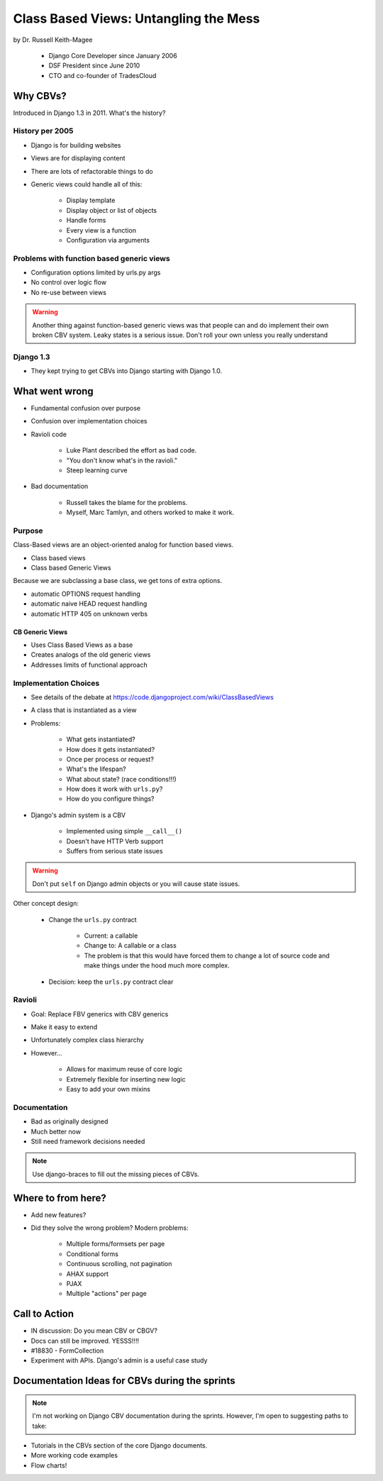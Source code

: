 =======================================
Class Based Views: Untangling the Mess
=======================================

by Dr. Russell Keith-Magee

    * Django Core Developer since January 2006
    * DSF President since June 2010
    * CTO and co-founder of TradesCloud

Why CBVs?
============

Introduced in Django 1.3 in 2011. What's the history?


History per 2005
-------------------

* Django is for building websites
* Views are for displaying content
* There are lots of refactorable things to do
* Generic views could handle all of this:

    * Display template
    * Display object or list of objects
    * Handle forms
    * Every view is a function
    * Configuration via arguments
    
Problems with function based generic views
------------------------------------------

* Configuration options limited by urls.py args
* No control over logic flow
* No re-use between views

.. warning:: Another thing against function-based generic views was that people can and do implement their own broken CBV system. Leaky states is a serious issue. Don't roll your own unless you really understand 

Django 1.3
-----------

* They kept trying to get CBVs into Django starting with Django 1.0.

What went wrong
=================

* Fundamental confusion over purpose
* Confusion over implementation choices
* Ravioli code

    * Luke Plant described the effort as bad code.
    * "You don't know what's in the ravioli."
    * Steep learning curve

* Bad documentation

    * Russell takes the blame for the problems.
    * Myself, Marc Tamlyn, and others worked to make it work.
    
Purpose
----------

Class-Based views are an object-oriented analog for function based views.

* Class based views
* Class based Generic Views

Because we are subclassing a base class, we get tons of extra options.

* automatic OPTIONS request handling
* automatic naive HEAD request handling
* automatic HTTP 405 on unknown verbs

CB Generic Views
~~~~~~~~~~~~~~~~~~~

* Uses Class Based Views as a base
* Creates analogs of the old generic views
* Addresses limits of functional approach

Implementation Choices
--------------------------

* See details of the debate at https://code.djangoproject.com/wiki/ClassBasedViews
* A class that is instantiated as a view
* Problems:

    * What gets instantiated?
    * How does it gets instantiated?
    * Once per process or request?
    * What's the lifespan?
    * What about state? (race conditions!!!)
    * How does it work with ``urls.py``?
    * How do you configure things?
    
* Django's admin system is a CBV

    * Implemented using simple ``__call__()``
    * Doesn't have HTTP Verb support
    * Suffers from serious state issues

.. warning:: Don't put ``self`` on Django admin objects or you will cause state issues.

Other concept design:

    * Change the ``urls.py`` contract

        * Current: a callable
        * Change to: A callable or a class
        * The problem is that this would have forced them to change a lot of source code and make things under the hood much more complex.
        
    * Decision: keep the ``urls.py`` contract clear
    
Ravioli
------------

* Goal: Replace FBV generics with CBV generics
* Make it easy to extend
* Unfortunately complex class hierarchy
* However...

    * Allows for maximum reuse of core logic
    * Extremely flexible for inserting new logic
    * Easy to add your own mixins

Documentation
-----------------

* Bad as originally designed
* Much better now
* Still need framework decisions needed

.. note:: Use django-braces to fill out the missing pieces of CBVs.

Where to from here?
=====================

* Add new features?
* Did they solve the wrong problem? Modern problems:

    * Multiple forms/formsets per page
    * Conditional forms
    * Continuous scrolling, not pagination
    * AHAX support
    * PJAX
    * Multiple "actions" per page

Call to Action
================

* IN discussion: Do you mean CBV or CBGV?
* Docs can still be improved. YESSS!!!!
* #18830 - FormCollection
* Experiment with APIs. Django's admin is a useful case study

Documentation Ideas for CBVs during the sprints
================================================

.. note:: I'm not working on Django CBV documentation during the sprints. However, I'm open to suggesting paths to take:

* Tutorials in the CBVs section of the core Django documents.
* More working code examples
* Flow charts!
